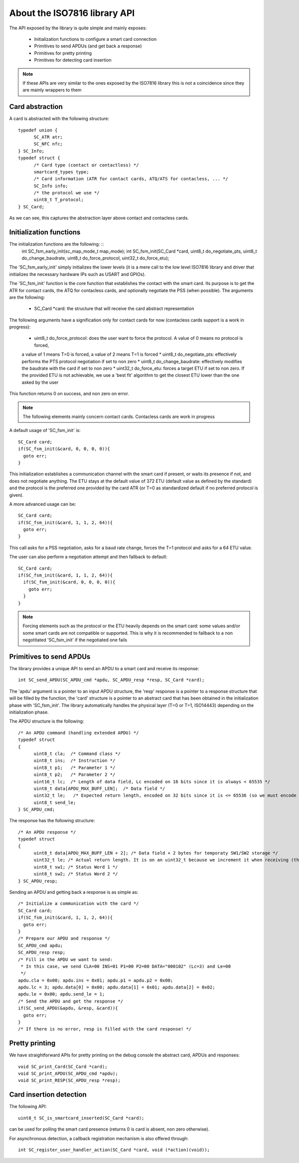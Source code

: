 About the ISO7816 library API
----------------------------

The API exposed by the library is quite simple and mainly exposes:

  * Initialization functions to configure a smart card connection
  * Primitives to send APDUs (and get back a response)
  * Primitives for pretty printing
  * Primitives for detecting card insertion

.. note::
  If these APIs are very similar to the ones exposed by the ISO7816 library this
  is not a coincidence since they are mainly wrappers to them

Card abstraction
""""""""""""""""

A card is abstracted with the following structure: ::

  typedef union {
        SC_ATR atr;
        SC_NFC nfc;
  } SC_Info;
  typedef struct {
        /* Card type (contact or contactless) */
        smartcard_types type;
        /* Card information (ATR for contact cards, ATQ/ATS for contacless, ... */
        SC_Info info;
        /* the protocol we use */
        uint8_t T_protocol;
  } SC_Card;

As we can see, this captures the abstraction layer above contact and contacless cards.

Initialization functions
""""""""""""""""""""""""

The initialization functions are the following: ::
  int SC_fsm_early_init(sc_map_mode_t map_mode);
  int SC_fsm_init(SC_Card *card, uint8_t do_negotiate_pts, uint8_t do_change_baudrate, uint8_t do_force_protocol, uint32_t do_force_etu);

The 'SC_fsm_early_init' simply initializes the lower levels (it is a mere call to the low level ISO7816
library and driver that initializes the necessary hardware IPs such as USART and GPIOs).

The 'SC_fsm_init' function is the core function that establishes the contact with the smart card. Its purpose is to get the ATR for
contact cards, the ATQ for contacless cards, and optionally negotiate the PSS (when possible). The arguments are the following:

  * SC_Card \*card: the structure that will receive the card abstract representation

The following arguments have a signification only for contact cards for now (contacless cards support is a work
in progress):
  * uint8_t do_force_protocol: does the user want to force the protocol. A value of 0 means no protocol is forced,
  a value of 1 means T=0 is forced, a value of 2 means T=1 is forced
  * uint8_t do_negotiate_pts: effectively performs the PTS protocol negotiation if set to non zero
  * uint8_t do_change_baudrate: effectively modifies the baudrate with the card if set to non zero
  * uint32_t do_force_etu: forces a target ETU if set to non zero. If the provided ETU is not achievable,
  we use a 'best fit' algorithm to get the closest ETU lower than the one asked by the user

This function returns 0 on success, and non zero on error.

.. note::
  The following elements mainly concern contact cards. Contacless cards are work in progress 

A default usage of 'SC_fsm_init' is: ::

  SC_Card card;
  if(SC_fsm_init(&card, 0, 0, 0, 0)){
    goto err;
  }

This initialization establishes a communication channel with the smart card if present, or waits its presence if not,
and does not negotiate anything. The ETU stays at the default value of 372 ETU (default value as defined by the standard)
and the protocol is the preferred one provided by the card ATR (or T=0 as standardized default if no preferred protocol is given).

A more advanced usage can be: ::

  SC_Card card;
  if(SC_fsm_init(&card, 1, 1, 2, 64)){
    goto err;
  }

This call asks for a PSS negotiation, asks for a baud rate change, forces the T=1 protocol and asks for a 64 ETU value.

The user can also perform a negotiation attempt and then fallback to default: ::

  SC_Card card;
  if(SC_fsm_init(&card, 1, 1, 2, 64)){
    if(SC_fsm_init(&card, 0, 0, 0, 0)){
      goto err;
    }
  }

.. note::
  Forcing elements such as the protocol or the ETU heavily depends on the smart card: some values and/or some smart cards
  are not compatible or supported. This is why it is recommended to fallback to a non negotitated 'SC_fsm_init'
  if the negotiated one fails
 

Primitives to send APDUs
"""""""""""""""""""""""""

The library provides a unique API to send an APDU to a smart card and receive its response: ::

  int SC_send_APDU(SC_APDU_cmd *apdu, SC_APDU_resp *resp, SC_Card *card);

The 'apdu' argument is a pointer to an input APDU structure, the 'resp' response is a pointer to a
response structure that will be filled by the function, the 'card' structure is a pointer to an
abstract card that has been obtained in the initialization phase with 'SC_fsm_init'.
The library automatically handles the physical layer (T=0 or T=1, ISO14443) depending on the initialization
phase.

The APDU structure is the following: ::

  /* An APDU command (handling extended APDU) */
  typedef struct
  {
        uint8_t cla;  /* Command class */
        uint8_t ins;  /* Instruction */
        uint8_t p1;   /* Parameter 1 */
        uint8_t p2;   /* Parameter 2 */
        uint16_t lc;  /* Length of data field, Lc encoded on 16 bits since it is always < 65535 */
        uint8_t data[APDU_MAX_BUFF_LEN];  /* Data field */
        uint32_t le;   /* Expected return length, encoded on 32 bits since it is <= 65536 (so we must encode the last value) */
        uint8_t send_le;
  } SC_APDU_cmd;

The response has the following structure: ::

  /* An APDU response */
  typedef struct
  {
        uint8_t data[APDU_MAX_BUFF_LEN + 2]; /* Data field + 2 bytes for temporaty SW1/SW2 storage */
        uint32_t le; /* Actual return length. It is on an uint32_t because we increment it when receiving (this avoids integer overflows). */
        uint8_t sw1; /* Status Word 1 */
        uint8_t sw2; /* Status Word 2 */
  } SC_APDU_resp;


Sending an APDU and getting back a response is as simple as: ::
  
  /* Initialize a communication with the card */
  SC_Card card;
  if(SC_fsm_init(&card, 1, 1, 2, 64)){
    goto err;
  }
  /* Prepare our APDU and response */
  SC_APDU_cmd apdu;
  SC_APDU_resp resp;
  /* Fill in the APDU we want to send:
   * In this case, we send CLA=00 INS=01 P1=00 P2=00 DATA="000102" (Lc=3) and Le=00
   */
  apdu.cla = 0x00; apdu.ins = 0x01; apdu.p1 = apdu.p2 = 0x00;
  apdu.lc = 3; apdu.data[0] = 0x00; apdu.data[1] = 0x01; apdu.data[2] = 0x02;
  apdu.le = 0x00; apdu.send_le = 1;
  /* Send the APDU and get the response */
  if(SC_send_APDU(&apdu, &resp, &card)){
    goto err;
  }
  /* If there is no error, resp is filled with the card response! */

Pretty printing
""""""""""""""""

We have straightforward APIs for pretty printing on the debug console the abstract card, APDUs and responses: ::
  
  void SC_print_Card(SC_Card *card);
  void SC_print_APDU(SC_APDU_cmd *apdu);
  void SC_print_RESP(SC_APDU_resp *resp);
  

Card insertion detection
"""""""""""""""""""""""""
The following API: ::

  uint8_t SC_is_smartcard_inserted(SC_Card *card);

can be used for polling the smart card presence (returns 0 is card is absent, non zero otherwise).

For asynchronous detection, a callback registration mechanism is also offered through: ::

  int SC_register_user_handler_action(SC_Card *card, void (*action)(void));
